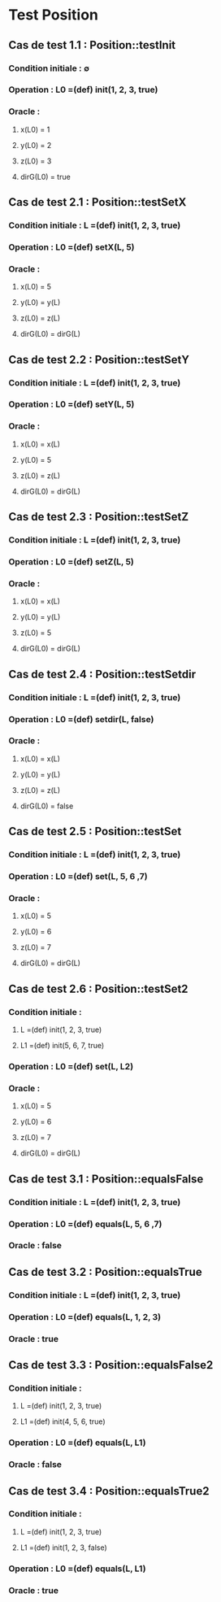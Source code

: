 * Test Position

** Cas de test 1.1 : Position::testInit
*** Condition initiale : ∅
*** Operation : L0 =(def) init(1, 2, 3, true)
*** Oracle : 
**** x(L0) = 1
**** y(L0) = 2
**** z(L0) = 3
**** dirG(L0) = true


** Cas de test 2.1 : Position::testSetX
*** Condition initiale : L =(def) init(1, 2, 3, true)
*** Operation : L0 =(def) setX(L, 5)
*** Oracle : 
**** x(L0) = 5
**** y(L0) = y(L)
**** z(L0) = z(L)
**** dirG(L0) = dirG(L)

** Cas de test 2.2 : Position::testSetY
*** Condition initiale : L =(def) init(1, 2, 3, true)
*** Operation : L0 =(def) setY(L, 5)
*** Oracle : 
**** x(L0) = x(L)
**** y(L0) = 5
**** z(L0) = z(L)
**** dirG(L0) = dirG(L)

** Cas de test 2.3 : Position::testSetZ
*** Condition initiale : L =(def) init(1, 2, 3, true)
*** Operation : L0 =(def) setZ(L, 5)
*** Oracle : 
**** x(L0) = x(L)
**** y(L0) = y(L)
**** z(L0) = 5
**** dirG(L0) = dirG(L)

** Cas de test 2.4 : Position::testSetdir
*** Condition initiale : L =(def) init(1, 2, 3, true)
*** Operation : L0 =(def) setdir(L, false)
*** Oracle : 
**** x(L0) = x(L)
**** y(L0) = y(L)
**** z(L0) = z(L)
**** dirG(L0) = false

** Cas de test 2.5 : Position::testSet
*** Condition initiale : L =(def) init(1, 2, 3, true)
*** Operation : L0 =(def) set(L, 5, 6 ,7)
*** Oracle : 
**** x(L0) = 5
**** y(L0) = 6
**** z(L0) = 7
**** dirG(L0) = dirG(L)

** Cas de test 2.6 : Position::testSet2
*** Condition initiale : 
**** L =(def) init(1, 2, 3, true)
**** L1 =(def) init(5, 6, 7, true)
*** Operation : L0 =(def) set(L, L2)
*** Oracle : 
**** x(L0) = 5
**** y(L0) = 6
**** z(L0) = 7
**** dirG(L0) = dirG(L)



** Cas de test 3.1 : Position::equalsFalse
*** Condition initiale : L =(def) init(1, 2, 3, true)
*** Operation : L0 =(def) equals(L, 5, 6 ,7)
*** Oracle : false

** Cas de test 3.2 : Position::equalsTrue
*** Condition initiale : L =(def) init(1, 2, 3, true)
*** Operation : L0 =(def) equals(L, 1, 2, 3)
*** Oracle : true

** Cas de test 3.3 : Position::equalsFalse2
*** Condition initiale : 
**** L =(def) init(1, 2, 3, true)
**** L1 =(def) init(4, 5, 6, true)
*** Operation : L0 =(def) equals(L, L1)
*** Oracle : false

** Cas de test 3.4 : Position::equalsTrue2
*** Condition initiale :
**** L =(def) init(1, 2, 3, true)
**** L1 =(def) init(1, 2, 3, false)
*** Operation : L0 =(def) equals(L, L1)
*** Oracle : true
